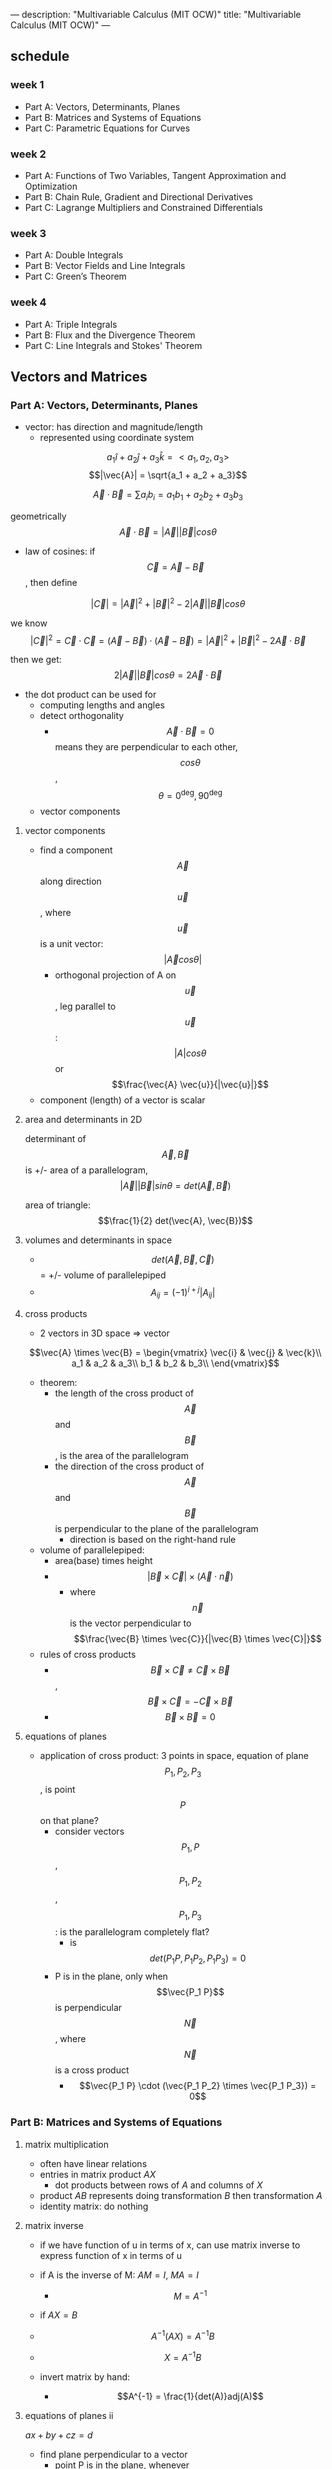 ---
description: "Multivariable Calculus (MIT OCW)"
title: "Multivariable Calculus (MIT OCW)"
---

** schedule
*** week 1
- Part A: Vectors, Determinants, Planes
- Part B: Matrices and Systems of Equations
- Part C: Parametric Equations for Curves
*** week 2
- Part A: Functions of Two Variables, Tangent Approximation and Optimization
- Part B: Chain Rule, Gradient and Directional Derivatives
- Part C: Lagrange Multipliers and Constrained Differentials
*** week 3
- Part A: Double Integrals
- Part B: Vector Fields and Line Integrals
- Part C: Green’s Theorem
*** week 4
- Part A: Triple Integrals
- Part B: Flux and the Divergence Theorem
- Part C: Line Integrals and Stokes' Theorem

** Vectors and Matrices
*** Part A: Vectors, Determinants, Planes
- vector: has direction and magnitude/length
  - represented using coordinate system

$$a_1 \hat{i} + a_2 \hat{j} + a_3 \hat{k} = < a_1, a_2, a_3>$$
$$|\vec{A}| = \sqrt{a_1 + a_2 + a_3}$$

$$ \vec{A} \cdot \vec{B} = \sum a_i b_i = a_1 b_1 + a_2 b_2 + a_3 b_3 $$

geometrically
$$\vec{A} \cdot \vec{B} = |\vec{A}| |\vec{B}| cos \theta$$

- law of cosines: if $$\vec{C} = \vec{A} - \vec{B}$$, then define

$$|\vec{C}| = |\vec{A}|^2 + |\vec{B}|^2 - 2|\vec{A}||\vec{B}| cos \theta$$

we know $$|\vec{C}|^2 = \vec{C} \cdot \vec{C} = (\vec{A} - \vec{B}) \cdot (\vec{A} - \vec{B}) = |\vec{A}|^2 + |\vec{B}|^2 - 2\vec{A} \cdot \vec{B}$$

then we get: $$2|\vec{A}||\vec{B}| cos \theta = 2\vec{A} \cdot \vec{B}$$

- the dot product can be used for
  - computing lengths and angles
  - detect orthogonality
    - $$\vec{A} \cdot \vec{B} = 0$$ means they are perpendicular to each other, $$cos \theta$$, $$\theta = 0^\deg, 90^\deg$$
  - vector components

**** vector components
- find a component $$\vec{A}$$ along direction $$\vec{u}$$, where $$\vec{u}$$ is a unit vector: $$|\vec{A} cos \theta|$$
  - orthogonal projection of A on $$\vec{u}$$, leg parallel to $$\vec{u}$$: $$|A| cos \theta$$ or $$\frac{\vec{A} \vec{u}}{|\vec{u}|}$$
- component (length) of a vector is scalar

**** area and determinants in 2D
determinant of $$\vec{A}, \vec{B}$$ is +/- area of a parallelogram, $$|\vec{A}| |\vec{B}| sin \theta = det(\vec{A}, \vec{B})$$

area of triangle: $$\frac{1}{2} det(\vec{A}, \vec{B})$$

**** volumes and determinants in space
- $$det(\vec{A}, \vec{B}, \vec{C})$$ = +/- volume of parallelepiped
- $$A_{ij} = (-1)^{i + j} |A_{ij}|$$

**** cross products
- 2 vectors in 3D space => vector
$$\vec{A} \times \vec{B} =
\begin{vmatrix}
\vec{i} & \vec{j} & \vec{k}\\
a_1 & a_2 & a_3\\
b_1 & b_2 & b_3\\
\end{vmatrix}$$

- theorem:
  - the length of the cross product of $$\vec{A}$$ and $$\vec{B}$$, is the area of the parallelogram
  - the direction of the cross product of $$\vec{A}$$ and $$\vec{B}$$ is perpendicular to the plane of the parallelogram
    - direction is based on the right-hand rule

- volume of parallelepiped:
  - area(base) times height
  - $$|\vec{B} \times \vec{C}| \times (\vec{A} \cdot \vec{n})$$
    - where $$\vec{n}$$ is the vector perpendicular to $$\frac{\vec{B} \times \vec{C}}{|\vec{B} \times \vec{C}|}$$

- rules of cross products
  - $$\vec{B} \times \vec{C} \neq \vec{C} \times \vec{B}$$, $$\vec{B} \times \vec{C} = -\vec{C} \times \vec{B}$$
  - $$\vec{B} \times \vec{B} = 0$$

**** equations of planes
- application of cross product: 3 points in space, equation of plane $$P_1, P_2, P_3$$, is point $$P$$ on that plane?
  - consider vectors $$P_1, P$$, $$P_1, P_2$$, $$P_1, P_3$$: is the parallelogram completely flat?
    - is $$det(P_1P, P_1P_2,P_1P_3) = 0$$
  - P is in the plane, only when $$\vec{P_1 P}$$ is perpendicular $$\vec{N}$$, where $$\vec{N}$$ is a cross product
    - $$\vec{P_1 P} \cdot (\vec{P_1 P_2} \times \vec{P_1 P_3}) = 0$$

*** Part B: Matrices and Systems of Equations
**** matrix multiplication
- often have linear relations
- entries in matrix product $AX$
  - dot products between rows of $A$ and columns of $X$
- product $AB$ represents doing transformation $B$ then transformation $A$
- identity matrix: do nothing

**** matrix inverse
- if we have function of u in terms of x, can use matrix inverse to express function of x in terms of u
- if A is the inverse of M: $AM = I$, $MA = I$
  - $$M = A^{-1}$$

- if $AX = B$
- $$A^{-1} (AX) = A^{-1} B$$
- $$X = A^{-1} B$$

- invert matrix by hand:
  - $$A^{-1} = \frac{1}{det(A)}adj(A)$$

**** equations of planes ii
$ax + by + cz = d$

- find plane perpendicular to a vector
  - point P is in the plane, whenever $$\vec{OP} \cdot \vec{N} = 0$$
  - if plane goes through origin
  - $$<a, b, c>$$, is the normal vector for the plane

- plane in point-normal form:
  - need point $P_0$ and vector $N$ orthogonal to plane, we can also say $N$ is normal to the plane
    - since the vector $$\vec{P_0 P}$$ is in the plane, we can say $$N \cdot \vec{P_0 P} = 0$$

***** distance to plane/line
1. point to plane: need a point $P$, plane with normal $$\vec{N}$$ and containing point $Q$
   $$\text{distance} = |PR| = |\vec{PQ}| \text{cos} \theta = |\vec{PQ} \cdot \frac{N}{|N|}|$$
2. point to line: point $P$, line with direction vector $v$ and containing point $Q$
   $$d = |QP| \text{sin} \theta = |\vec{QP} \cdot \frac{v}{|v|}|$$
3. distance between parallel planes
   - reduce the problem to distance from point to plane
4. distance between skew lines
   - place lines in parallel planes and find distance between planes
   - find normal $$M = v_1 \times v_2$$

**** linear systems and planes
- 3 planes intersect => two planes intersect and form a line => find the line that intersects in the third plane
- if set of solutions to 3by3 linear system is not a single point =>  no solution, line or plane
  - 3rd plane might be parallel to the line where the first two planes intersect
    - if line contained in third plane: infinite solution
    - if line is parallel to third plane and not contained, then there are no solutions

**** solutions to square systems
- can't always find the inverse of the matrix; when the determinant is 0
- homogenous system: right hand side is 0
  - origin is always a solution
    - if $det(A)$ is not 0: can solve the system using inverse of A
    - if $det(A) = 0$: $det(vec{N_1}, vec{N_2}, vec{N_3}) = 0$ then $vec{N_1}, vec{N_2}, vec{N_3}$ are coplanar (in the same plane)
      - infinite many solutions
- general case:
  - if det(A) is not zero: $X = A^{-1} B$
  - if det(A) is zero, either no solution or infinitely many solutions


*** Part C: Parametric Equations for Curves
**** Session 15: Equations of Lines
**** Session 16: Intersection of a Line and a Plane
**** Session 17: General Parametric Equations; the Cycloid
**** Session 18: Point (Cusp) on Cycloid
**** Session 19: Velocity and Acceleration
**** Session 20: Velocity and Arc Length
**** Session 21: Kepler’s Second Law

** Partial Derivatives
*** Part A: Functions of Two Variables, Tangent Approximation and Optimization
**** Session 24: Functions of Two Variables: Graphs
**** Session 25: Level Curves and Contour Plots
**** Session 26: Partial Derivatives
**** Session 27: Approximation Formula
**** Session 28: Optimization Problems
**** Session 29: Least Squares
**** Session 30: Second Derivative Test
**** Session 31: Example
*** Part B: Chain Rule, Gradient and Directional Derivatives
**** Session 32: Total Differentials and the Chain Rule
**** Session 33: Examples
**** Session 34: The Chain Rule with More Variables
**** Session 35: Gradient: Definition, Perpendicular to Level Curves
**** Session 36: Proof
**** Session 37: Example
**** Session 38: Directional Derivatives
*** Part C: Lagrange Multipliers and Constrained Differentials
**** Session 39: Statement of Lagrange Multipliers and Example
**** Session 40: Proof of Lagrange Multipliers
**** Session 41: Advanced Example
**** Session 42: Constrained Differentials
**** Session 43: Clearer Notation
**** Session 44: Example
** Double Integrals and Line Integrals in the Plane
*** Part A: Double Integrals
**** Session 47: Definition of Double Integration
**** Session 48: Examples of Double Integration
**** Session 49: Exchanging the Order of Integration
**** Session 50: Double Integrals in Polar Coordinates
**** Session 51: Applications: Mass and Average Value
**** Session 52: Applications: Moment of Inertia
**** Session 53: Change of Variables
**** Session 54: Example: Polar Coordinates
**** Session 55: Example
*** Part B: Vector Fields and Line Integrals
**** Session 56: Vector Fields
**** Session 57: Work and Line Integrals
**** Session 58: Geometric Approach
**** Session 59: Example: Line Integrals for Work
**** Session 60: Fundamental Theorem for Line Integrals
**** Session 61: Conservative Fields, Path Independence, Exact Differentials
**** Session 62: Gradient Fields
**** Session 63: Potential Functions
**** Session 64: Curl
*** Part C: Green’s Theorem
**** Session 65: Green’s Theorem
**** Session 66: Curl(F) = 0 Implies Conservative
**** Session 67: Proof of Green’s Theorem
**** Session 68: Planimeter: Green’s Theorem and Area
**** Session 69: Flux in 2D
**** Session 70: Normal Form of Green’s Theorem
**** Session 71: Extended Green’s Theorem: Boundaries with Multiple Pieces
**** Session 72: Simply Connected Regions and Conservative
** Triple Integrals and Surface Integrals in 3-Space
*** Part A: Triple Integrals
**** Session 74: Triple Integrals: Rectangular and Cylindrical Coordinates
**** Session 75: Applications and Examples
**** Session 76: Spherical Coordinates
**** Session 77: Triple Integrals in Spherical Coordinates
**** Session 78: Applications: Gravitational Attraction
*** Part B: Flux and the Divergence Theorem
**** Session 79: Vector Fields in Space
**** Session 80: Flux Through a Surface
**** Session 81: Calculating Flux; Finding ndS
**** Session 82: ndS for a Surface z = f(x, y)
**** Session 83: Other Ways to Find ndS
**** Session 84: Divergence Theorem
**** Session 85: Physical Meaning of Flux; Del Notation
**** Session 86: Proof of the Divergence Theorem
**** Session 87: Diffusion Equation
*** Part C: Line Integrals and Stokes’ Theorem
**** Session 88: Line Integrals in Space
**** Session 89: Gradient Fields and Potential Functions
**** Session 90: Curl in 3D
**** Session 91: Stokes’ Theorem
**** Session 92: Proof of Stokes’ Theorem
**** Session 93: Example
**** Session 94: Simply Connected Regions; Topology
**** Session 95: Stokes’ Theorem and Surface Independence
**** Session 96: Summary of Multiple Integration
